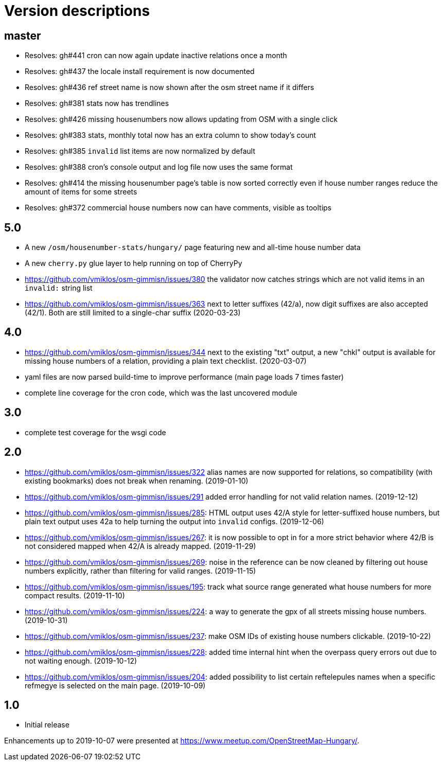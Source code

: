 = Version descriptions

== master

- Resolves: gh#441 cron can now again update inactive relations once a month

- Resolves: gh#437 the locale install requirement is now documented

- Resolves: gh#436 ref street name is now shown after the osm street name if it differs

- Resolves: gh#381 stats now has trendlines

- Resolves: gh#426 missing housenumbers now allows updating from OSM with a single click

- Resolves: gh#383 stats, monthly total now has an extra column to show today's count

- Resolves: gh#385 `invalid` list items are now normalized by default

- Resolves: gh#388 cron's console output and log file now uses the same format

- Resolves: gh#414 the missing housenumber page's table is now sorted correctly even if house number
  ranges reduce the amount of items for some streets

- Resolves: gh#372 commercial house numbers now can have comments, visible as tooltips

== 5.0

- A new `/osm/housenumber-stats/hungary/` page featuring new and all-time house number data

- A new `cherry.py` glue layer to help running on top of CherryPy

- <https://github.com/vmiklos/osm-gimmisn/issues/380> the validator now catches strings which are
  not valid items in an `invalid:` string list

- <https://github.com/vmiklos/osm-gimmisn/issues/363> next to letter suffixes (42/a), now digit
  suffixes are also accepted (42/1). Both are still limited to a single-char suffix (2020-03-23)

== 4.0

- <https://github.com/vmiklos/osm-gimmisn/issues/344> next to the existing "txt" output, a new
  "chkl" output is available for missing house numbers of a relation, providing a plain text
  checklist. (2020-03-07)

- yaml files are now parsed build-time to improve performance (main page loads 7 times faster)

- complete line coverage for the cron code, which was the last uncovered module

== 3.0

- complete test coverage for the wsgi code

== 2.0

- <https://github.com/vmiklos/osm-gimmisn/issues/322> alias names are now supported for relations,
  so compatibility (with existing bookmarks) does not break when renaming. (2019-01-10)

- <https://github.com/vmiklos/osm-gimmisn/issues/291> added error handling for not valid relation
  names. (2019-12-12)

- <https://github.com/vmiklos/osm-gimmisn/issues/285>: HTML output uses 42/A style for
  letter-suffixed house numbers, but plain text output uses 42a to help turning the output into
  `invalid` configs. (2019-12-06)

- <https://github.com/vmiklos/osm-gimmisn/issues/267>: it is now possible to opt in for a more
  strict behavior where 42/B is not considered mapped when 42/A is already mapped. (2019-11-29)

- <https://github.com/vmiklos/osm-gimmisn/issues/269>: noise in the reference can be now cleaned by
  filtering out house numbers explicitly, rather than filtering for valid ranges. (2019-11-15)

- <https://github.com/vmiklos/osm-gimmisn/issues/195>: track what source range generated what house
  numbers for more compact results. (2019-11-10)

- <https://github.com/vmiklos/osm-gimmisn/issues/224>: a way to generate the gpx of all streets
  missing house numbers. (2019-10-31)

- <https://github.com/vmiklos/osm-gimmisn/issues/237>: make OSM IDs of existing house numbers
  clickable. (2019-10-22)

- <https://github.com/vmiklos/osm-gimmisn/issues/228>: added time internal hint when the overpass
  query errors out due to not waiting enough. (2019-10-12)

- <https://github.com/vmiklos/osm-gimmisn/issues/204>: added possibility to list certain
  reftelepules names when a specific refmegye is selected on the main page. (2019-10-09)

== 1.0

- Initial release

Enhancements up to 2019-10-07 were presented at <https://www.meetup.com/OpenStreetMap-Hungary/>.
